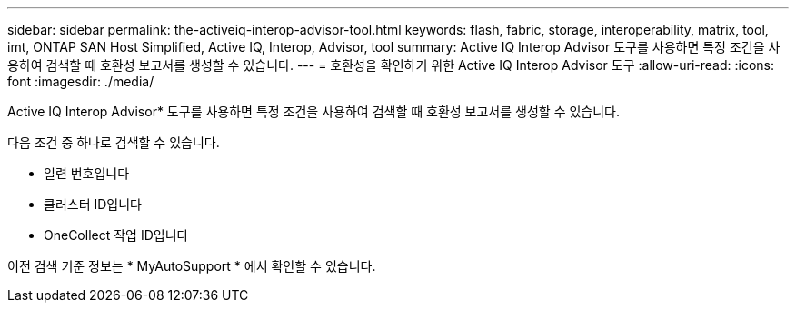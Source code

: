 ---
sidebar: sidebar 
permalink: the-activeiq-interop-advisor-tool.html 
keywords: flash, fabric, storage, interoperability, matrix, tool, imt, ONTAP SAN Host Simplified, Active IQ, Interop, Advisor, tool 
summary: Active IQ Interop Advisor 도구를 사용하면 특정 조건을 사용하여 검색할 때 호환성 보고서를 생성할 수 있습니다. 
---
= 호환성을 확인하기 위한 Active IQ Interop Advisor 도구
:allow-uri-read: 
:icons: font
:imagesdir: ./media/


[role="lead"]
Active IQ Interop Advisor* 도구를 사용하면 특정 조건을 사용하여 검색할 때 호환성 보고서를 생성할 수 있습니다.

다음 조건 중 하나로 검색할 수 있습니다.

* 일련 번호입니다
* 클러스터 ID입니다
* OneCollect 작업 ID입니다


이전 검색 기준 정보는 * MyAutoSupport * 에서 확인할 수 있습니다.
